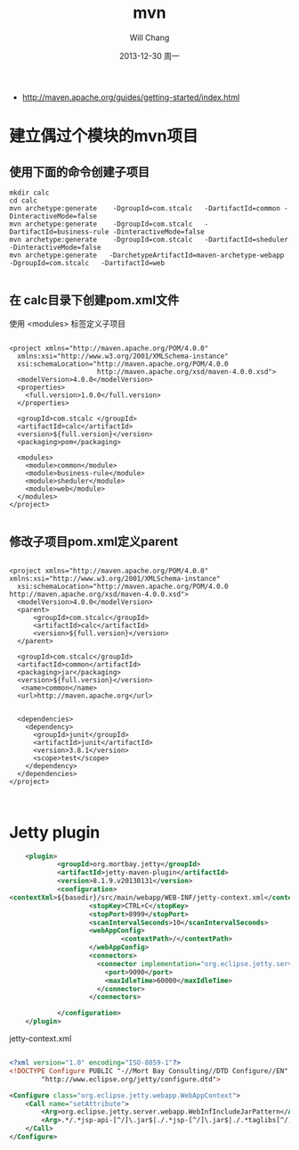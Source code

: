 #+TITLE:       mvn
#+AUTHOR:      Will Chang
#+EMAIL:       changwei.cn@gmail.com
#+DATE:        2013-12-30 周一
#+URI:         /wiki/html/mvn
#+KEYWORDS:    mvn
#+TAGS:        :mvn:work:jetty:
#+LANGUAGE:    en
#+OPTIONS:     H:3 num:nil toc:nil \n:nil ::t |:t ^:nil -:nil f:t *:t <:t
#+DESCRIPTION: mvn

 - http://maven.apache.org/guides/getting-started/index.html

* 建立偶过个模块的mvn项目

** 使用下面的命令创建子项目

#+BEGIN_SRC
mkdir calc
cd calc
mvn archetype:generate    -DgroupId=com.stcalc   -DartifactId=common -DinteractiveMode=false
mvn archetype:generate    -DgroupId=com.stcalc   -DartifactId=business-rule -DinteractiveMode=false
mvn archetype:generate    -DgroupId=com.stcalc   -DartifactId=sheduler -DinteractiveMode=false
mvn archetype:generate   -DarchetypeArtifactId=maven-archetype-webapp   -DgroupId=com.stcalc   -DartifactId=web

#+END_SRC

** 在 calc目录下创建pom.xml文件

使用 <modules> 标签定义子项目

#+BEGIN_SRC

<project xmlns="http://maven.apache.org/POM/4.0.0"
  xmlns:xsi="http://www.w3.org/2001/XMLSchema-instance"
  xsi:schemaLocation="http://maven.apache.org/POM/4.0.0
                      http://maven.apache.org/xsd/maven-4.0.0.xsd">
  <modelVersion>4.0.0</modelVersion>
  <properties>
    <full.version>1.0.0</full.version>
  </properties>

  <groupId>com.stcalc </groupId>
  <artifactId>calc</artifactId>
  <version>${full.version}</version>
  <packaging>pom</packaging>

  <modules>
    <module>common</module>
    <module>business-rule</module>
    <module>sheduler</module>
    <module>web</module>
  </modules>
</project>

#+END_SRC

** 修改子项目pom.xml定义parent

#+BEGIN_SRC

<project xmlns="http://maven.apache.org/POM/4.0.0" xmlns:xsi="http://www.w3.org/2001/XMLSchema-instance"
  xsi:schemaLocation="http://maven.apache.org/POM/4.0.0 http://maven.apache.org/xsd/maven-4.0.0.xsd">
  <modelVersion>4.0.0</modelVersion>
  <parent>
      <groupId>com.stcalc</groupId>
      <artifactId>calc</artifactId>
      <version>${full.version}</version>
  </parent>

  <groupId>com.stcalc</groupId>
  <artifactId>common</artifactId>
  <packaging>jar</packaging>
  <version>${full.version}</version>
   <name>common</name>
  <url>http://maven.apache.org</url>


  <dependencies>
    <dependency>
      <groupId>junit</groupId>
      <artifactId>junit</artifactId>
      <version>3.8.1</version>
      <scope>test</scope>
    </dependency>
  </dependencies>
</project>


#+END_SRC

* Jetty plugin

#+BEGIN_SRC xml
                        <plugin>
                                <groupId>org.mortbay.jetty</groupId>
                                <artifactId>jetty-maven-plugin</artifactId>
                                <version>8.1.9.v20130131</version>
                                <configuration>
                    <contextXml>${basedir}/src/main/webapp/WEB-INF/jetty-context.xml</contextXml>
                                        <stopKey>CTRL+C</stopKey>
                                        <stopPort>8999</stopPort>
                                        <scanIntervalSeconds>10</scanIntervalSeconds>
                                        <webAppConfig>
                                                <contextPath>/</contextPath>
                                        </webAppConfig>
                                        <connectors>
                                          <connector implementation="org.eclipse.jetty.server.nio.SelectChannelConnector">
                                            <port>9090</port>
                                            <maxIdleTime>60000</maxIdleTime>
                                          </connector>
                                        </connectors>

                                </configuration>
                        </plugin>

#+END_SRC

jetty-context.xml

#+BEGIN_SRC xml

<?xml version="1.0" encoding="ISO-8859-1"?>
<!DOCTYPE Configure PUBLIC "-//Mort Bay Consulting//DTD Configure//EN"
        "http://www.eclipse.org/jetty/configure.dtd">

<Configure class="org.eclipse.jetty.webapp.WebAppContext">
    <Call name="setAttribute">
        <Arg>org.eclipse.jetty.server.webapp.WebInfIncludeJarPattern</Arg>
        <Arg>.*/.*jsp-api-[^/]\.jar$|./.*jsp-[^/]\.jar$|./.*taglibs[^/]*\.jar$</Arg>
    </Call>
</Configure>

#+END_SRC

